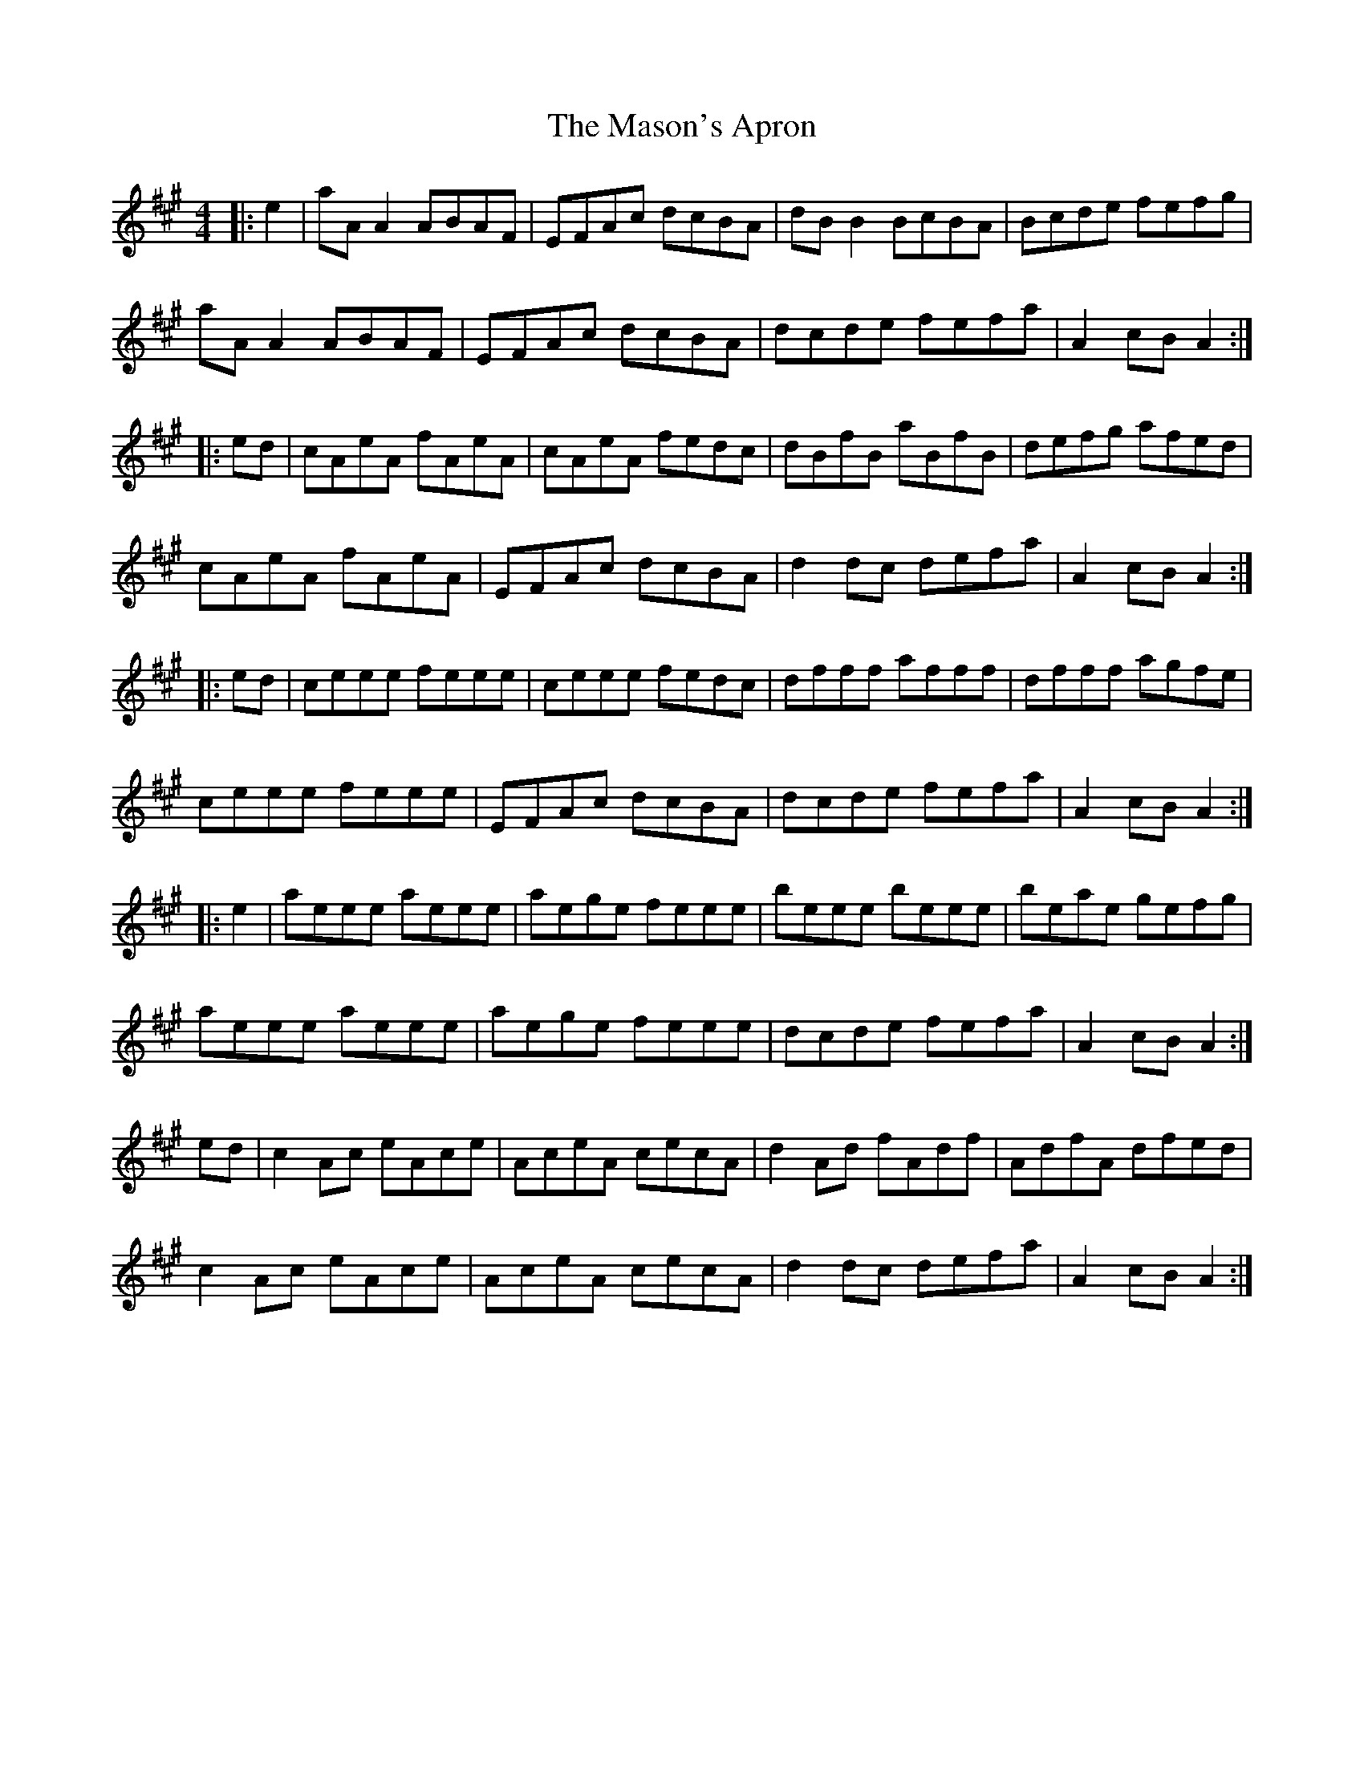 X: 25784
T: Mason's Apron, The
R: reel
M: 4/4
K: Amajor
|:e2|aAA2 ABAF|EFAc dcBA|dBB2 BcBA|Bcde fefg|
aAA2 ABAF|EFAc dcBA|dcde fefa|A2 cB A2:|
|:ed|cAeA fAeA|cAeA fedc|dBfB aBfB|defg afed|
cAeA fAeA|EFAc dcBA|d2dc defa|A2 cB A2:|
|:ed|ceee feee|ceee fedc|dfff afff|dfff agfe|
ceee feee|EFAc dcBA|dcde fefa|A2 cB A2:|
|:e2|aeee aeee|aege feee|beee beee|beae gefg|
aeee aeee|aege feee|dcde fefa|A2 cB A2:|
ed|c2Ac eAce|AceA cecA|d2 Ad fAdf|AdfA dfed|
c2Ac eAce|AceA cecA|d2dc defa|A2 cB A2:|

